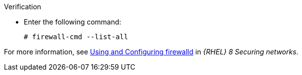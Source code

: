 .Verification
* Enter the following command:
+
[options="nowrap"]
----
# firewall-cmd --list-all
----

ifndef::foreman-deb[]
For more information, see https://access.redhat.com/documentation/en-us/red_hat_enterprise_linux/8/html/securing_networks/using-and-configuring-firewalld_securing-networks[Using and Configuring firewalld] in _{RHEL} 8 Securing networks_.
endif::[]

